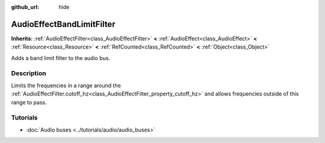 :github_url: hide

.. DO NOT EDIT THIS FILE!!!
.. Generated automatically from Godot engine sources.
.. Generator: https://github.com/godotengine/godot/tree/master/doc/tools/make_rst.py.
.. XML source: https://github.com/godotengine/godot/tree/master/doc/classes/AudioEffectBandLimitFilter.xml.

.. _class_AudioEffectBandLimitFilter:

AudioEffectBandLimitFilter
==========================

**Inherits:** :ref:`AudioEffectFilter<class_AudioEffectFilter>` **<** :ref:`AudioEffect<class_AudioEffect>` **<** :ref:`Resource<class_Resource>` **<** :ref:`RefCounted<class_RefCounted>` **<** :ref:`Object<class_Object>`

Adds a band limit filter to the audio bus.

.. rst-class:: classref-introduction-group

Description
-----------

Limits the frequencies in a range around the :ref:`AudioEffectFilter.cutoff_hz<class_AudioEffectFilter_property_cutoff_hz>` and allows frequencies outside of this range to pass.

.. rst-class:: classref-introduction-group

Tutorials
---------

- :doc:`Audio buses <../tutorials/audio/audio_buses>`

.. |virtual| replace:: :abbr:`virtual (This method should typically be overridden by the user to have any effect.)`
.. |const| replace:: :abbr:`const (This method has no side effects. It doesn't modify any of the instance's member variables.)`
.. |vararg| replace:: :abbr:`vararg (This method accepts any number of arguments after the ones described here.)`
.. |constructor| replace:: :abbr:`constructor (This method is used to construct a type.)`
.. |static| replace:: :abbr:`static (This method doesn't need an instance to be called, so it can be called directly using the class name.)`
.. |operator| replace:: :abbr:`operator (This method describes a valid operator to use with this type as left-hand operand.)`
.. |bitfield| replace:: :abbr:`BitField (This value is an integer composed as a bitmask of the following flags.)`
.. |void| replace:: :abbr:`void (No return value.)`
